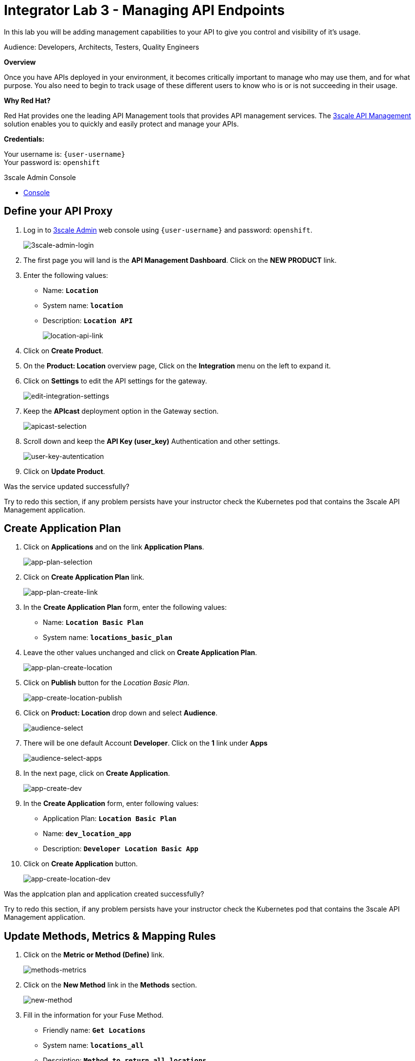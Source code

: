 :walkthrough: Managing API Endpoints
:next-lab-url: https://tutorial-web-app-webapp.{openshift-app-host}/tutorial/dayinthelife-integration.git-citizen-integrator-track-lab04/
:3scale-url: https://www.3scale.net/
:3scale-admin-url: https://{user-username}-admin.{openshift-app-host}/p/login
:user-password: openshift

ifdef::env-github[]
:next-lab-url: ../lab04/walkthrough.adoc
endif::[]

[id='api-managing']
= Integrator Lab 3 - Managing API Endpoints

In this lab you will be adding management capabilities to your API to give you control and visibility of it's usage.

Audience: Developers, Architects, Testers, Quality Engineers

*Overview*

Once you have APIs deployed in your environment, it becomes critically important to manage who may use them, and for what purpose. You also need to begin to track usage of these different users to know who is or is not succeeding in their usage.

*Why Red Hat?*

Red Hat provides one the leading API Management tools that provides API management services. The link:{3scale-url}[3scale API Management] solution enables you to quickly and easily protect and manage your APIs.

*Credentials:*

Your username is: `{user-username}` +
Your password is: `{user-password}`

[type=walkthroughResource]
.3scale Admin Console
****
* link:{3scale-admin-url}[Console, window="_blank"]
****

[time=3]
[id="define-api-proxy"]
== Define your API Proxy

. Log in to link:{3scale-admin-url}[3scale Admin, window="_blank"] web console using `{user-username}` and password: `{user-password}`.
+
image::images/01-login.png[3scale-admin-login, role="integr8ly-img-responsive"]

. The first page you will land is the *API Management Dashboard*. Click on the **NEW PRODUCT**  link.

. Enter the following values:
** Name: *`Location`*
** System name: *`location`*
** Description: *`Location API`*
+
image::images/3scale-location-product.png[location-api-link, role="integr8ly-img-responsive"]

. Click on **Create Product**.

. On the **Product: Location** overview page, Click on the **Integration** menu on the left to expand it.

. Click on **Settings** to edit the API settings for the gateway.
+
image::images/3scale-settings-link.png[edit-integration-settings, role="integr8ly-img-responsive"]

. Keep the **APIcast** deployment option in the Gateway section.
+
image::images/3scale-settings-apicast.png[apicast-selection, role="integr8ly-img-responsive"]

. Scroll down and keep the **API Key (user_key)** Authentication and other settings.
+
image::images/3scale-settings-auth.png[user-key-autentication, role="integr8ly-img-responsive"]

. Click on **Update Product**.


[type=verification]
Was the service updated successfully?

[type=verificationFail]
Try to redo this section, if any problem persists have your instructor check the Kubernetes pod that contains the 3scale API Management application.

[time=4]
[id="update-application-plans"]
== Create Application Plan

. Click on **Applications** and on the link **Application Plans**.
+
image::images/3scale-application-plans-link.png[app-plan-selection, role="integr8ly-img-responsive"]

. Click on **Create Application Plan** link.
+
image::images/3scale-app-plan-create.png[app-plan-create-link, role="integr8ly-img-responsive"]

. In the **Create Application Plan** form, enter the following values:
** Name: *`Location Basic Plan`*
** System name: *`locations_basic_plan`*

. Leave the other values unchanged and click on **Create Application Plan**.
+
image::images/3scale-app-plan-location-create.png[app-plan-create-location, role="integr8ly-img-responsive"]

. Click on **Publish** button for the _Location Basic Plan_.
+
image::images/3scale-location-app-plan-publish.png[app-create-location-publish, role="integr8ly-img-responsive"]

. Click on **Product: Location** drop down and select **Audience**.
+
image::images/3scale-select-audience.png[audience-select, role="integr8ly-img-responsive"]

. There will be one default Account **Developer**. Click on the **1** link under **Apps**
+
image::images/3scale-dev-select-app.png[audience-select-apps, role="integr8ly-img-responsive"]

. In the next page, click on **Create Application**.
+
image::images/3scale-app-create-dev.png[app-create-dev, role="integr8ly-img-responsive"]

. In the **Create Application** form, enter following values:
** Application Plan: *`Location Basic Plan`*
** Name: *`dev_location_app`*
** Description: *`Developer Location Basic App`*

. Click on **Create Application** button.
+
image::images/3scale-app-create-location-dev.png[app-create-location-dev, role="integr8ly-img-responsive"]

[type=verification]
Was the applcation plan and application created successfully?

[type=verificationFail]
Try to redo this section, if any problem persists have your instructor check the Kubernetes pod that contains the 3scale API Management application.


[time=4]
[id="update-integration-settings"]
== Update Methods, Metrics & Mapping Rules

. Click on the **Metric or Method (Define)** link.
+
image::images/3scale-methods-metrics.png[methods-metrics, role="integr8ly-img-responsive"]

. Click on the **New Method** link in the *Methods* section.
+
image::images/07b-new-method.png[new-method, role="integr8ly-img-responsive"]

. Fill in the information for your Fuse Method.
** Friendly name: *`Get Locations`*
** System name: *`locations_all`*
** Description: *`Method to return all locations`*

+
image::images/07b-new-method-data.png[new-method-data, role="integr8ly-img-responsive"]

. Click on **Create Method**.

. Click on the **Mapping Rules** section to define the Mapping Rules for the API.
+
image::images/3scale-mapping-rules.png[mapping-rules, role="integr8ly-img-responsive"]

. Click on the *Edit* button to edit th edefault mapping rule.
+
_The default mapping is the root ("/") of our API resources, and this example application will not use that mapping. The following actions will redefine that default root ("/") mapping_.

. Click on the edit icon next to the `GET` mapping rule.


. Type in the *Pattern* text box the following:
+
[source,bash,subs="attributes+"]
----
/locations
----

. Select **Get Locations** as Metric or Method to increment from the combo box, then click on **Update Mapping Rule**.
+
image::images/3scale-mapping-rule-edit.png[mapping-rule-get, role="integr8ly-img-responsive"]

[type=verification]
Was the setup of the settings successful?

[type=verificationFail]
Try to redo this section, if any problem persists have your instructor check the Kubernetes pod that contains the 3scale API Management application.


[time=3]
[id="define-api-policies"]
== Define your API Policies

Red Hat 3scale API Management provides units of functionality that modify the behavior of the API Gateway without the need to implement code. These management components are know in 3scale as policies.

The order in which the policies are executed, known as the “policy chain”, can be configured to introduce differing behavior based on the position of the policy in the chain. Adding custom headers, perform URL rewriting, enable CORS, and configurable caching are some of the most common API gateway capabilities implemented as policies.

. Scroll down click on **Policies** link to define the allowed methods on our exposed API.
+
image::images/3scale-policies-link.png[policies, role="integr8ly-img-responsive"]
+
_The default policy in the Policy Chain is APIcast. This is the main policy and most of the times you want to keep it._

. Click the **Add Policy** link to add a new policy to the chain.
+
image::images/3scale-policy-add.png[policies-02, role="integr8ly-img-responsive"]
+
_Out-of-the-box 3scale includes a set of policies you can use to modify the way your API gateway behaves. For this lab, we will focus on the **Cross Origin Resource Sharing (CORS)** one as we will use it in the consumption lab._

. Click in the **CORS Request Handling** link to add the policy.
+
image::images/3scale-policies-cors-add.png[policies-03, role="integr8ly-img-responsive"]

. Put your mouse over the right side of the policy name to enable the reorder of the chain. Drag and drop the CORS Request Handling policy to the top of the chain.
+
image::images/3scale-policies-chain-order.png[policies-04, role="integr8ly-img-responsive"]

. Now **CORS Request Handling** policy will be executed before the **APIcast**. Click the **CORS Request Handling** link to edit the policy.
+
image::images/3scale-policy-cors-edit.png[policies-05, role="integr8ly-img-responsive"]

. In the *Edit Policy* section, click the green **+** button under **ALLOW_HEADERS** to add the allowed headers.
. Type **`Authorization`** in the *Allowed headers* field.
. Tick the **allow_credentials** checkbox and fill in with a star `*` in the **allow_origin** text box.
+
image::images/3scale-policies-cors-headers.png[policies-06.png[policies-06, role="integr8ly-img-responsive"]

. Click the green **+** button under *ALLOW_METHODS* twice to enable two combo boxes for the CORS allowed methods.

. Select **GET** from the first box and **OPTIONS** from the second box.
+
image::images/3scale-policies-cors-methods-update.png[policies-09, role="integr8ly-img-responsive"]

. Click the **Update Policy** button to save the policy configuration.

. Click on **Update Policy Chain** button to save the policy order & configurations.

[type=verification]
Was the setup of the API Policy successful?

[type=verificationFail]
Try to redo this section, if any problem persists have your instructor check the Kubernetes pod that contains the 3scale API Management application.

[time=2]
[id="configure-upstream-endpoint"]
== Configure the Backend

. Click on the **Backends** link. Then click on **Add Backend** link.
+
image::images/3scale-add-backend.png[backend-configuration, role="integr8ly-img-responsive"]

. Click on **Create a Backend that can be used by any Product** link.
+
image::images/3scale-create-backend.png[backend-create, role="integr8ly-img-responsive"]

. In the **New Backend** form, fill in the information for the API backend:

** Name: *`Location Backend`*
** System Name: *`location_backend`*
** Description: *`Location API Backend`*
** Private Base URL: *`http://location-service.international.svc:8080`*
+
_We are using the internal API service, as we are deploying our services inside the same OpenShift cluster._
+
image::images/3scale-location-backend-edit.png[baseurl-configuration, role="integr8ly-img-responsive"]

. Click on **Create Backend**.

. Click on the **Backend: Location Backend** dropdown at the top of the page and select *Location* product.
+
image::images/3scale-dropbox-location-api.png[location-product-select, role="integr8ly-img-responsive"]

. Navigate back to **Integration -> Backends** and select **Location Backend** in the Backend drop box. Provide path as **/**.
+
image::images/3scale-location-add-backend.png[location-product-add-backend, role="integr8ly-img-responsive"]

. Click on **Add to Product**.

. Click on **Settings** link and observe the staging and production URLs of the API.
+
_As we are using APIcast 3scale Managed the Routes will be created and managed by 3scale in the same namespace where 3scale is deployed on OpenShift._
+
image::images/3scale-location-api-urls.png[location-api-urls, role="integr8ly-img-responsive"]

. Click on the **Configuration** link to enter the **Configuration** section.

. Click on the **Promote v. 1 to Staging APIcast** button to save the changes and check the connection between client, gateway and API.
+
image::images/3scale-location-promote-staging.png[update-staging, role="integr8ly-img-responsive"]

. Click on the **Promote v.1 to Production APIcast** button to promote your configuration from staging to production.
+
image::images/3scale-update-staging.png[promote-to-production, role="integr8ly-img-responsive"]

[type=verification]
Was the API promotion successful?

[type=verificationFail]
Try to redo this section, if any problem persists have your instructor check the Kubernetes pod that contains the 3scale API Management application.


[time=2]
[id="test-api"]
== Test the API

In this section, you can test the API staging and production URLs and ensure the API Gateway is routing requests to the backend API correctly, and is authenticating the user.

. In a new browser window, navigate to **link:https://reqbin.com/curl[Online CURL]** link.


. Paste the Staging curl request into the text box and click on **Send**.
+
image::images/3scale-online-curl-request.png[online-curl-request, role="integr8ly-img-responsive"]

. Check that you get a **Status: 200(OK)** response and get a valid response message body.
+
image::images/3scale-online-curl-response.png[online-curl-response, role="integr8ly-img-responsive"]

. Change the **user_key** in the request to a random string and try again. This time you should get a **Status: 403 (Forbidden)** message.
+
image::images/3scale-online-curl-bad-req.png[online-curl-bad-response, role="integr8ly-img-responsive"]

. Try the same for the **Production** URLs with a valid user key & an invalid user key.

_Congratulations! You have configured 3scale access control layer as a proxy to only allow authenticated calls to your backend API._

* 3scale is also now:
** Authenticating (If you test with an incorrect API key it will fail)
** Recording calls (Visit the Analytics tab to check who is calling your API).


[time=2]
[id="summary"]
== Summary

In this lab we just covered the basics of creating a proxy for our API service. Red Hat 3scale API Management also allows us to keep track of security (as you will see in the next lab) as well as the usage of our API. If getting money from your API's is also important to you, 3scale allows you to monetize your API's with its embedded billing system.

Try to navigate through the rest of the tabs of your Administration Portal. Did you notice that there are application plans associated to your API? Application Plans allow you to take actions based on the usage of your API, like doing rate limiting or charging by hit (API call) or monthly usage.

You set up an API management service and API proxies to control traffic into your API. From now on you will be able to issue keys and rights to users wishing to access the API.

You can now proceed to link:{next-lab-url}[Lab 4].

[time=1]
[id="further-reading"]
== Notes and Further Reading

* API Management
 ** https://www.3scale.net/[Red Hat 3scale API Management]
 ** https://access.redhat.com/documentation/en-us/red_hat_3scale_api_management/2.9/html-single/installing_3scale/index[Developers All-in-one 3scale install]
 ** https://www.thoughtworks.com/radar/platforms/overambitious-api-gateways[ThoughtWorks Technology Radar - Overambitious API gateways]
